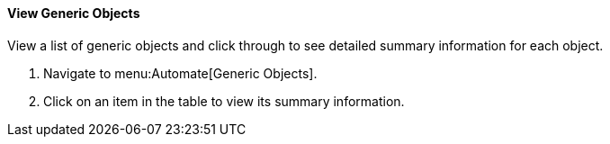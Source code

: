 [[view-generic-objects]]
==== View Generic Objects

View a list of generic objects and click through to see detailed summary information for each object. 

. Navigate to menu:Automate[Generic Objects].
. Click on an item in the table to view its summary information. 